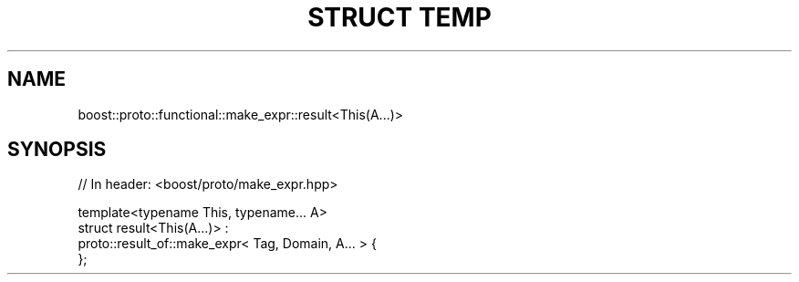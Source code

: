 .\"Generated by db2man.xsl. Don't modify this, modify the source.
.de Sh \" Subsection
.br
.if t .Sp
.ne 5
.PP
\fB\\$1\fR
.PP
..
.de Sp \" Vertical space (when we can't use .PP)
.if t .sp .5v
.if n .sp
..
.de Ip \" List item
.br
.ie \\n(.$>=3 .ne \\$3
.el .ne 3
.IP "\\$1" \\$2
..
.TH "STRUCT TEMP" 3 "" "" ""
.SH "NAME"
boost::proto::functional::make_expr::result<This(A...)>
.SH "SYNOPSIS"

.sp
.nf
// In header: <boost/proto/make_expr\&.hpp>


template<typename This, typename\&.\&.\&. A> 
struct result<This(A\&.\&.\&.)> :  
    proto::result_of::make_expr< Tag, Domain, A\&.\&.\&. > {
};
.fi

